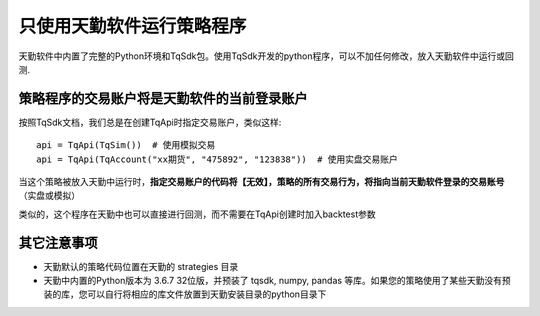 .. _tq_standalone:

只使用天勤软件运行策略程序
=========================================================================
天勤软件中内置了完整的Python环境和TqSdk包。使用TqSdk开发的python程序，可以不加任何修改，放入天勤软件中运行或回测. 


策略程序的交易账户将是天勤软件的当前登录账户
~~~~~~~~~~~~~~~~~~~~~~~~~~~~~~~~~~~~~~~~~~~~~~~~~~~~~~~~~~~~~~~~~~~~~~~~~~
按照TqSdk文档，我们总是在创建TqApi时指定交易账户，类似这样::

    api = TqApi(TqSim())  # 使用模拟交易
    api = TqApi(TqAccount("xx期货", "475892", "123838"))  # 使用实盘交易账户

当这个策略被放入天勤中运行时，**指定交易账户的代码将【无效】，策略的所有交易行为，将指向当前天勤软件登录的交易账号** （实盘或模拟）

类似的，这个程序在天勤中也可以直接进行回测，而不需要在TqApi创建时加入backtest参数


其它注意事项
~~~~~~~~~~~~~~~~~~~~~~~~~~~~~~~~~~~~~~~~~~~~~~~~~~~~~~~~~~~~~~~~~~~~~~~~~~
* 天勤默认的策略代码位置在天勤的 strategies 目录
* 天勤中内置的Python版本为 3.6.7 32位版，并预装了 tqsdk, numpy, pandas 等库。如果您的策略使用了某些天勤没有预装的库，您可以自行将相应的库文件放置到天勤安装目录的python目录下
